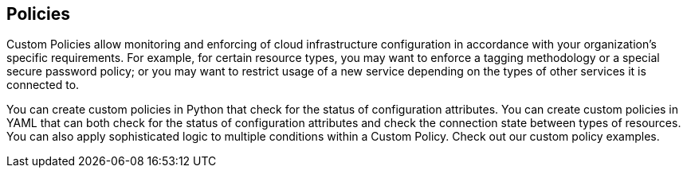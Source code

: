 == Policies

Custom Policies allow monitoring and enforcing of cloud infrastructure configuration in accordance with your organization's specific requirements. For example, for certain resource types, you may want to enforce a tagging methodology or a special secure password policy; or you may want to restrict usage of a new service depending on the types of other services it is connected to.

You can create custom policies in Python that check for the status of configuration attributes.
You can create custom policies in YAML that can both check for the status of configuration attributes and check the connection state between types of resources.
You can also apply sophisticated logic to multiple conditions within a Custom Policy. Check out our custom policy examples.